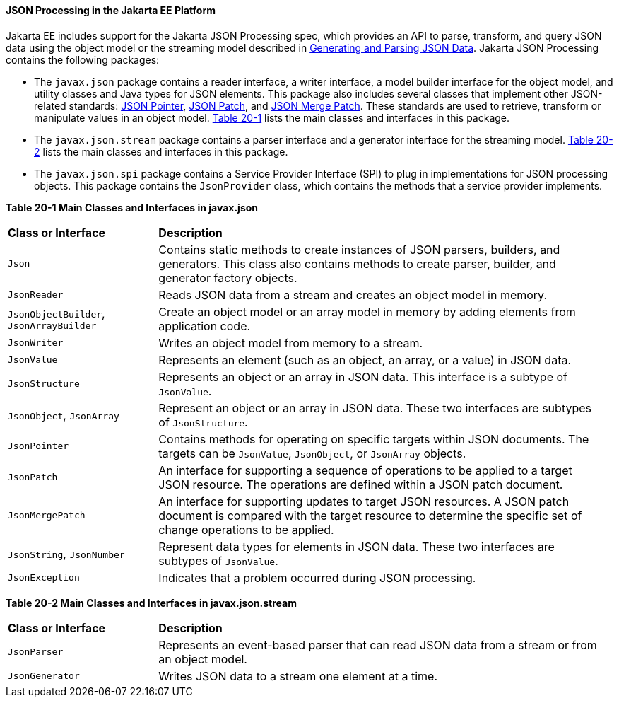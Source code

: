 [[json-processing-in-the-jakarta-ee-platform]]
==== JSON Processing in the Jakarta EE Platform

Jakarta EE includes support for the Jakarta JSON Processing spec, which provides an API to parse,
transform, and query JSON data using the object model or the streaming
model described in link:#BABJJACI[Generating and Parsing
JSON Data]. Jakarta JSON Processing contains the following
packages:

* The `javax.json` package contains a reader interface, a writer
interface, a model builder interface for the object model, and utility
classes and Java types for JSON elements. This package also includes
several classes that implement other JSON-related standards: link:http://tools.ietf.org/html/rfc6901[JSON Pointer],
link:http://tools.ietf.org/html/rfc6902[JSON Patch], and link:http://tools.ietf.org/html/rfc7396[JSON Merge Patch].
These standards are used to retrieve, transform or manipulate values
in an object model. link:#CHDJJCBE[Table 20-1] lists the main classes
and interfaces in this package.
* The `javax.json.stream` package contains a parser interface and a
generator interface for the streaming model. link:#CHDIHCEG[Table 20-2]
lists the main classes and interfaces in this package.
* The `javax.json.spi` package contains a Service Provider Interface (SPI)
to plug in implementations for JSON processing objects. This package
contains the `JsonProvider` class, which contains the methods that a service
provider implements.

[[sthref118]][[CHDJJCBE]]

*Table 20-1 Main Classes and Interfaces in javax.json*
[width=99%,cols="25%,75%"]
|=======================================================================
|*Class or Interface* |*Description*
|`Json` |Contains static methods to create instances of JSON parsers,
builders, and generators. This class also contains methods to create
parser, builder, and generator factory objects.

|`JsonReader` | Reads JSON data from a stream and creates an object model
in memory.

|`JsonObjectBuilder`, `JsonArrayBuilder` | Create an object model or an array model in memory by adding elements
from application code.

|`JsonWriter` | Writes an object model from memory to a stream.

|`JsonValue` | Represents an element (such as an object, an array, or a
value) in JSON data.

|`JsonStructure` | Represents an object or an array in JSON data. This
interface is a subtype of `JsonValue`.

|`JsonObject`, `JsonArray` | Represent an object or an array in JSON data. These two interfaces are
subtypes of `JsonStructure`.

|`JsonPointer` | Contains methods for operating on specific targets within JSON documents. The targets can be `JsonValue`,
`JsonObject`, or `JsonArray` objects.

|`JsonPatch` | An interface for supporting a sequence of operations to be applied to a target JSON resource. The
operations are defined within a JSON patch document.

|`JsonMergePatch` | An interface for supporting updates to target JSON resources. A JSON patch document is compared with
the target resource to determine the specific set of change operations to be applied.

|`JsonString`, `JsonNumber` | Represent data types for elements in JSON data. These two interfaces
are subtypes of `JsonValue`.

|`JsonException` | Indicates that a problem occurred during JSON
processing.
|=======================================================================


[[sthref119]][[CHDIHCEG]]

*Table 20-2 Main Classes and Interfaces in javax.json.stream*

[width=99%,cols="25%,75%"]
|=======================================================================
|*Class or Interface* |*Description*
|`JsonParser` | Represents an event-based parser that can read JSON data
from a stream or from an object model.

|`JsonGenerator` | Writes JSON data to a stream one element at a time.
|=======================================================================
